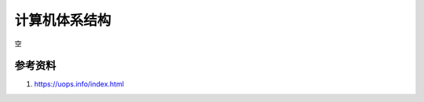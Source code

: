 计算机体系结构
===============
空


参考资料
------------------------------------------------

#. https://uops.info/index.html